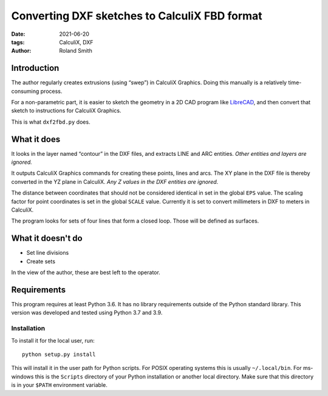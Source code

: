 Converting DXF sketches to CalculiX FBD format
##############################################

:date: 2021-06-20
:tags: CalculiX, DXF
:author: Roland Smith

.. Last modified: 2021-06-20T18:15:36+0200
.. vim:spelllang=en

Introduction
============

The author regularly creates extrusions (using “swep”) in CalculiX Graphics.
Doing this manually is a relatively time-consuming process.

For a non-parametric part, it is easier to sketch the geometry in a 2D CAD
program like LibreCAD_, and then convert that sketch to instructions for
CalculiX Graphics.

.. _LibreCAD: https://librecad.org/

This is what ``dxf2fbd.py`` does.

.. PELICAN_END_SUMMARY

What it does
============

It looks in the layer named “contour” in the DXF files, and extracts LINE and
ARC entities. *Other entities and layers are ignored.*

It outputs CalculiX Graphics commands for creating these points, lines and
arcs.
The XY plane in the DXF file is thereby converted in the YZ plane in CalculiX.
*Any Z values in the DXF entities are ignored*.

The distance between coordinates that should not be considered identical in
set in the global ``EPS`` value.
The scaling factor for point coordinates is set in the global ``SCALE`` value.
Currently it is set to convert millimeters in DXF to meters in CalculiX.

The program looks for sets of four lines that form a closed loop.
Those will be defined as surfaces.

What it doesn't do
==================

* Set line divisions
* Create sets

In the view of the author, these are best left to the operator.


Requirements
============

This program requires at least Python 3.6.
It has no library requirements outside of the Python standard library.
This version was developed and tested using Python 3.7 and 3.9.


Installation
------------

To install it for the local user, run::

    python setup.py install

This will install it in the user path for Python scripts.
For POSIX operating systems this is usually ``~/.local/bin``.
For ms-windows this is the ``Scripts`` directory of your Python installation
or another local directory.
Make sure that this directory is in your ``$PATH`` environment variable.
